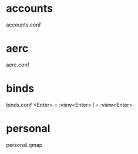 * accounts
accounts.conf
* aerc
aerc.conf
* binds
binds.conf
<Enter> = :view<Enter>
l = :view<Enter>
* personal
personal.qmap
